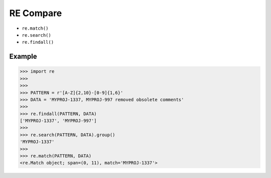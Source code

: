 RE Compare
==========
* ``re.match()``
* ``re.search()``
* ``re.findall()``


Example
-------
>>> import re
>>>
>>>
>>> PATTERN = r'[A-Z]{2,10}-[0-9]{1,6}'
>>> DATA = 'MYPROJ-1337, MYPROJ-997 removed obsolete comments'
>>>
>>> re.findall(PATTERN, DATA)
['MYPROJ-1337', 'MYPROJ-997']
>>>
>>> re.search(PATTERN, DATA).group()
'MYPROJ-1337'
>>>
>>> re.match(PATTERN, DATA)
<re.Match object; span=(0, 11), match='MYPROJ-1337'>
